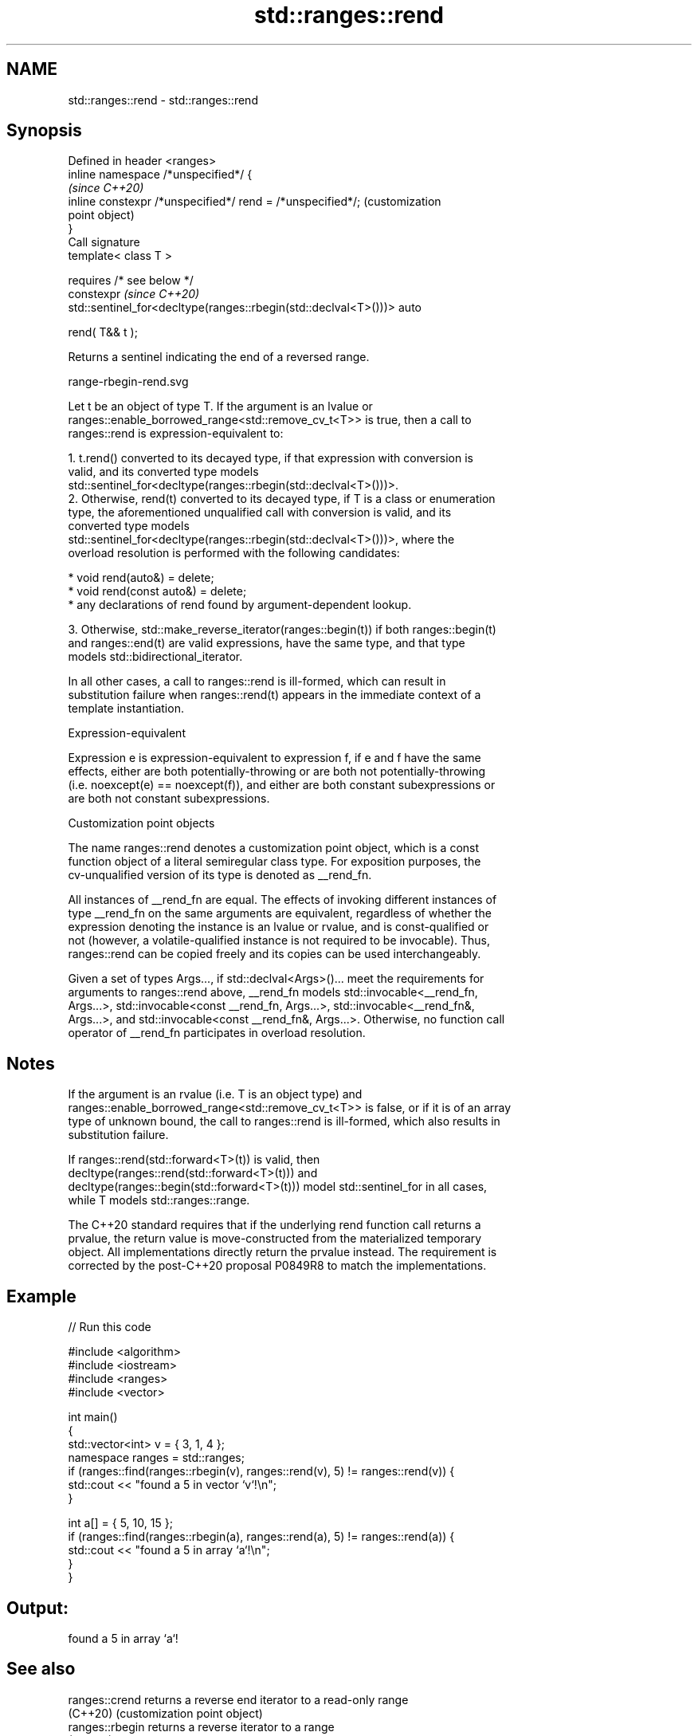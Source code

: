 .TH std::ranges::rend 3 "2022.03.29" "http://cppreference.com" "C++ Standard Libary"
.SH NAME
std::ranges::rend \- std::ranges::rend

.SH Synopsis
   Defined in header <ranges>
   inline namespace /*unspecified*/ {
                                                                         \fI(since C++20)\fP
   inline constexpr /*unspecified*/ rend = /*unspecified*/;              (customization
                                                                         point object)
   }
   Call signature
   template< class T >

   requires /* see below */
   constexpr                                                             \fI(since C++20)\fP
   std::sentinel_for<decltype(ranges::rbegin(std::declval<T>()))> auto

   rend( T&& t );

   Returns a sentinel indicating the end of a reversed range.

   range-rbegin-rend.svg

   Let t be an object of type T. If the argument is an lvalue or
   ranges::enable_borrowed_range<std::remove_cv_t<T>> is true, then a call to
   ranges::rend is expression-equivalent to:

    1. t.rend() converted to its decayed type, if that expression with conversion is
       valid, and its converted type models
       std::sentinel_for<decltype(ranges::rbegin(std::declval<T>()))>.
    2. Otherwise, rend(t) converted to its decayed type, if T is a class or enumeration
       type, the aforementioned unqualified call with conversion is valid, and its
       converted type models
       std::sentinel_for<decltype(ranges::rbegin(std::declval<T>()))>, where the
       overload resolution is performed with the following candidates:

          * void rend(auto&) = delete;
          * void rend(const auto&) = delete;
          * any declarations of rend found by argument-dependent lookup.

    3. Otherwise, std::make_reverse_iterator(ranges::begin(t)) if both ranges::begin(t)
       and ranges::end(t) are valid expressions, have the same type, and that type
       models std::bidirectional_iterator.

   In all other cases, a call to ranges::rend is ill-formed, which can result in
   substitution failure when ranges::rend(t) appears in the immediate context of a
   template instantiation.

  Expression-equivalent

   Expression e is expression-equivalent to expression f, if e and f have the same
   effects, either are both potentially-throwing or are both not potentially-throwing
   (i.e. noexcept(e) == noexcept(f)), and either are both constant subexpressions or
   are both not constant subexpressions.

  Customization point objects

   The name ranges::rend denotes a customization point object, which is a const
   function object of a literal semiregular class type. For exposition purposes, the
   cv-unqualified version of its type is denoted as __rend_fn.

   All instances of __rend_fn are equal. The effects of invoking different instances of
   type __rend_fn on the same arguments are equivalent, regardless of whether the
   expression denoting the instance is an lvalue or rvalue, and is const-qualified or
   not (however, a volatile-qualified instance is not required to be invocable). Thus,
   ranges::rend can be copied freely and its copies can be used interchangeably.

   Given a set of types Args..., if std::declval<Args>()... meet the requirements for
   arguments to ranges::rend above, __rend_fn models std::invocable<__rend_fn,
   Args...>, std::invocable<const __rend_fn, Args...>, std::invocable<__rend_fn&,
   Args...>, and std::invocable<const __rend_fn&, Args...>. Otherwise, no function call
   operator of __rend_fn participates in overload resolution.

.SH Notes

   If the argument is an rvalue (i.e. T is an object type) and
   ranges::enable_borrowed_range<std::remove_cv_t<T>> is false, or if it is of an array
   type of unknown bound, the call to ranges::rend is ill-formed, which also results in
   substitution failure.

   If ranges::rend(std::forward<T>(t)) is valid, then
   decltype(ranges::rend(std::forward<T>(t))) and
   decltype(ranges::begin(std::forward<T>(t))) model std::sentinel_for in all cases,
   while T models std::ranges::range.

   The C++20 standard requires that if the underlying rend function call returns a
   prvalue, the return value is move-constructed from the materialized temporary
   object. All implementations directly return the prvalue instead. The requirement is
   corrected by the post-C++20 proposal P0849R8 to match the implementations.

.SH Example


// Run this code

 #include <algorithm>
 #include <iostream>
 #include <ranges>
 #include <vector>

 int main()
 {
     std::vector<int> v = { 3, 1, 4 };
     namespace ranges = std::ranges;
     if (ranges::find(ranges::rbegin(v), ranges::rend(v), 5) != ranges::rend(v)) {
         std::cout << "found a 5 in vector `v`!\\n";
     }

     int a[] = { 5, 10, 15 };
     if (ranges::find(ranges::rbegin(a), ranges::rend(a), 5) != ranges::rend(a)) {
         std::cout << "found a 5 in array `a`!\\n";
     }
 }

.SH Output:

 found a 5 in array `a`!

.SH See also

   ranges::crend  returns a reverse end iterator to a read-only range
   (C++20)        (customization point object)
   ranges::rbegin returns a reverse iterator to a range
   (C++20)        (customization point object)
   rend           returns a reverse end iterator for a container or array
   crend          \fI(function template)\fP
   \fI(C++14)\fP
